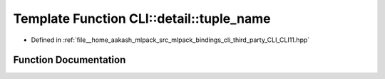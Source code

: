 .. _exhale_function_namespaceCLI_1_1detail_1a3badc5232100f6b1846fbbd617d9c10f:

Template Function CLI::detail::tuple_name
=========================================

- Defined in :ref:`file__home_aakash_mlpack_src_mlpack_bindings_cli_third_party_CLI_CLI11.hpp`


Function Documentation
----------------------


.. doxygenfunction:: CLI::detail::tuple_name()
